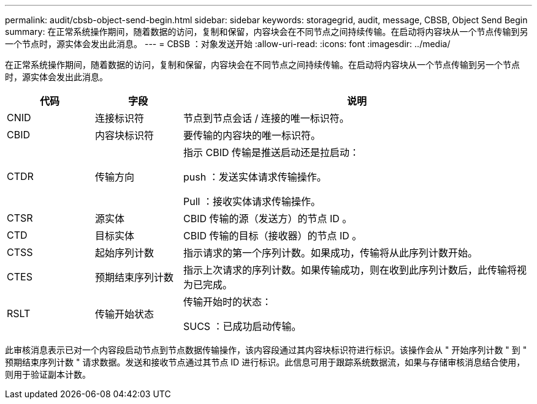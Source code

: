 ---
permalink: audit/cbsb-object-send-begin.html 
sidebar: sidebar 
keywords: storagegrid, audit, message, CBSB, Object Send Begin 
summary: 在正常系统操作期间，随着数据的访问，复制和保留，内容块会在不同节点之间持续传输。在启动将内容块从一个节点传输到另一个节点时，源实体会发出此消息。 
---
= CBSB ：对象发送开始
:allow-uri-read: 
:icons: font
:imagesdir: ../media/


[role="lead"]
在正常系统操作期间，随着数据的访问，复制和保留，内容块会在不同节点之间持续传输。在启动将内容块从一个节点传输到另一个节点时，源实体会发出此消息。

[cols="1a,1a,4a"]
|===
| 代码 | 字段 | 说明 


 a| 
CNID
 a| 
连接标识符
 a| 
节点到节点会话 / 连接的唯一标识符。



 a| 
CBID
 a| 
内容块标识符
 a| 
要传输的内容块的唯一标识符。



 a| 
CTDR
 a| 
传输方向
 a| 
指示 CBID 传输是推送启动还是拉启动：

push ：发送实体请求传输操作。

Pull ：接收实体请求传输操作。



 a| 
CTSR
 a| 
源实体
 a| 
CBID 传输的源（发送方）的节点 ID 。



 a| 
CTD
 a| 
目标实体
 a| 
CBID 传输的目标（接收器）的节点 ID 。



 a| 
CTSS
 a| 
起始序列计数
 a| 
指示请求的第一个序列计数。如果成功，传输将从此序列计数开始。



 a| 
CTES
 a| 
预期结束序列计数
 a| 
指示上次请求的序列计数。如果传输成功，则在收到此序列计数后，此传输将视为已完成。



 a| 
RSLT
 a| 
传输开始状态
 a| 
传输开始时的状态：

SUCS ：已成功启动传输。

|===
此审核消息表示已对一个内容段启动节点到节点数据传输操作，该内容段通过其内容块标识符进行标识。该操作会从 " 开始序列计数 " 到 " 预期结束序列计数 " 请求数据。发送和接收节点通过其节点 ID 进行标识。此信息可用于跟踪系统数据流，如果与存储审核消息结合使用，则用于验证副本计数。
